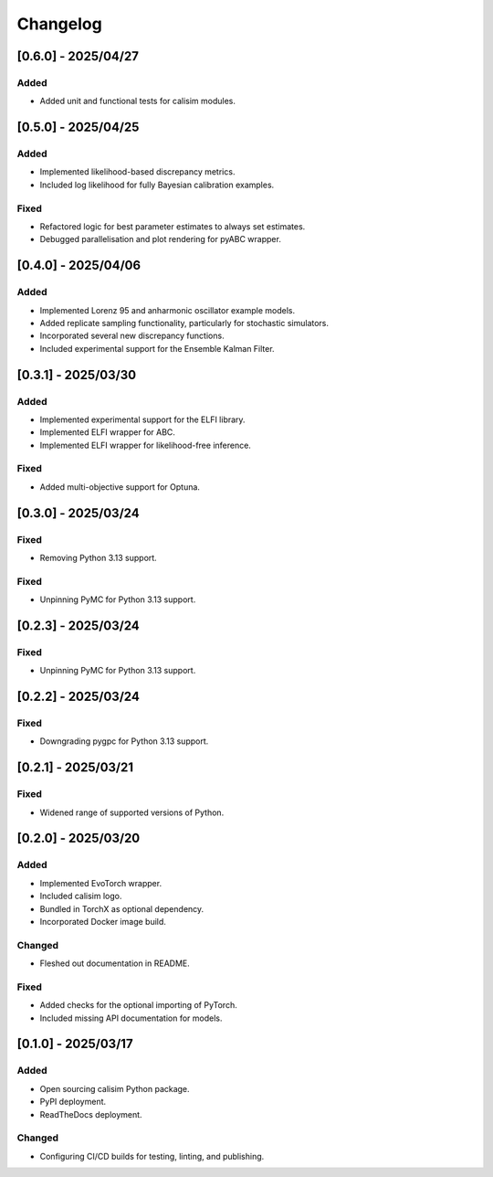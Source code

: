 Changelog
=========

[0.6.0] - 2025/04/27
--------------------

Added
^^^^^

* Added unit and functional tests for calisim modules.

[0.5.0] - 2025/04/25
--------------------

Added
^^^^^

* Implemented likelihood-based discrepancy metrics.
* Included log likelihood for fully Bayesian calibration examples.

Fixed
^^^^^

* Refactored logic for best parameter estimates to always set estimates.
* Debugged parallelisation and plot rendering for pyABC wrapper.

[0.4.0] - 2025/04/06
--------------------

Added
^^^^^

* Implemented Lorenz 95 and anharmonic oscillator example models.
* Added replicate sampling functionality, particularly for stochastic simulators.
* Incorporated several new discrepancy functions.
* Included experimental support for the Ensemble Kalman Filter.

[0.3.1] - 2025/03/30
--------------------

Added
^^^^^

* Implemented experimental support for the ELFI library.
* Implemented ELFI wrapper for ABC.
* Implemented ELFI wrapper for likelihood-free inference.

Fixed
^^^^^

* Added multi-objective support for Optuna.

[0.3.0] - 2025/03/24
--------------------

Fixed
^^^^^

* Removing Python 3.13 support.

Fixed
^^^^^

* Unpinning PyMC for Python 3.13 support.

[0.2.3] - 2025/03/24
--------------------

Fixed
^^^^^

* Unpinning PyMC for Python 3.13 support.

[0.2.2] - 2025/03/24
--------------------

Fixed
^^^^^

* Downgrading pygpc for Python 3.13 support.

[0.2.1] - 2025/03/21
--------------------

Fixed
^^^^^

* Widened range of supported versions of Python.

[0.2.0] - 2025/03/20
--------------------

Added
^^^^^

* Implemented EvoTorch wrapper.
* Included calisim logo.
* Bundled in TorchX as optional dependency.
* Incorporated Docker image build.

Changed
^^^^^^^

* Fleshed out documentation in README.

Fixed
^^^^^

* Added checks for the optional importing of PyTorch.
* Included missing API documentation for models.

[0.1.0] - 2025/03/17
--------------------

Added
^^^^^

* Open sourcing calisim Python package.
* PyPI deployment.
* ReadTheDocs deployment.

Changed
^^^^^^^

* Configuring CI/CD builds for testing, linting, and publishing.
